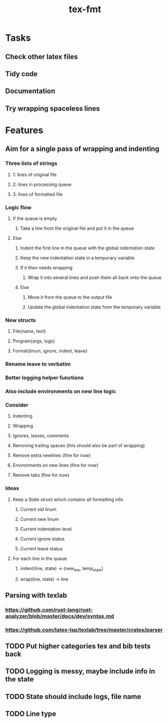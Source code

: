 #+title: tex-fmt
* Tasks
** Check other latex files
** Tidy code
** Documentation
** Try wrapping spaceless lines
* Features
** Aim for a single pass of wrapping and indenting
*** Three lists of strings
**** 1: lines of original file
**** 2: lines in processing queue
**** 3: lines of formatted file
*** Logic flow
**** If the queue is empty
***** Take a line from the original file and put it in the queue
**** Else
***** Indent the first line in the queue with the global indentation state
***** Keep the new indentation state in a temporary variable
***** If it then needs wrapping
****** Wrap it into several lines and push them all back onto the queue
***** Else
****** Move it from the queue to the output file
****** Update the global indentation state from the temporary variable
*** New structs
**** File{name, text}
**** Program{args, logs}
**** Format{linum, ignore, indent, leave}
*** Rename leave to verbatim
*** Better logging helper functions
*** Also include environments on new line logic
*** Consider
**** Indenting
**** Wrapping
**** Ignores, leaves, comments
**** Removing trailing spaces (this should also be part of wrapping)
**** Remove extra newlines (fine for now)
**** Environments on new lines (fine for now)
**** Remove tabs (fine for now)
*** Ideas
**** Keep a State struct which contains all formatting info
***** Current old linum
***** Current new linum
***** Current indentation level
***** Current ignore status
***** Current leave status
**** For each line in the queue
***** indent(line, state) -> (new_line, temp_state)
***** wrap(line, state) -> line
** Parsing with texlab
*** https://github.com/rust-lang/rust-analyzer/blob/master/docs/dev/syntax.md
*** https://github.com/latex-lsp/texlab/tree/master/crates/parser
** TODO Put higher categories tex and bib tests back
** TODO Logging is messy, maybe include info in the state
** TODO State should include logs, file name
** TODO Line type
